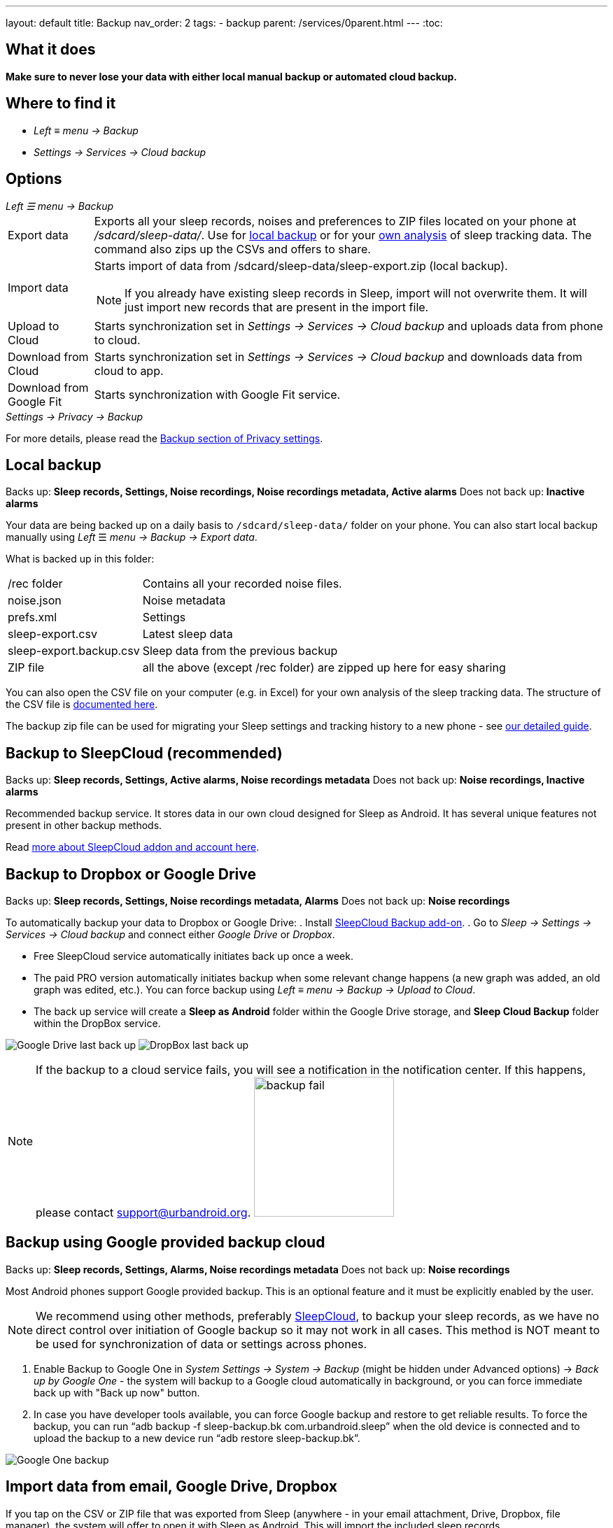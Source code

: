 ---
layout: default
title: Backup
nav_order: 2
tags:
- backup
parent: /services/0parent.html
---
:toc:

== What it does
*Make sure to never lose your data with either local manual backup or automated cloud backup.*

== Where to find it
- _Left_ ≡ _menu -> Backup_
- _Settings -> Services -> Cloud backup_

== Options
._Left ☰ menu -> Backup_
[horizontal]
Export data:: Exports all your sleep records, noises and preferences to ZIP files located on your phone at _/sdcard/sleep-data/_. Use for  <<local_backup,local backup>> or for your <<csv_export, own analysis>> of sleep tracking data. The command also zips up the CSVs and offers to share.
Import data:: Starts import of data from /sdcard/sleep-data/sleep-export.zip (local backup).
NOTE: If you already have existing sleep records in Sleep, import will not overwrite them. It will just import new records that are present in the import file.
Upload to Cloud:: Starts synchronization set in _Settings -> Services -> Cloud backup_ and uploads data from phone to cloud.
Download from Cloud:: Starts synchronization set in _Settings -> Services -> Cloud backup_ and downloads data from cloud to app.
Download from Google Fit:: Starts synchronization with Google Fit service.

._Settings -> Privacy -> Backup_

For more details, please read the <</general/privacy#backup,Backup section of Privacy settings>>.

// Google Drive:: See <<google_drive,Google Drive>>
// Dropbox:: See <<dropbox,Dropbox>>

== Local backup
[[local_backup]]
Backs up: *Sleep records, Settings, Noise recordings, Noise recordings metadata, Active alarms*
Does not back up: *Inactive alarms*

Your data are being backed up on a daily basis to `/sdcard/sleep-data/` folder on your phone. You can also start local backup manually using _Left_ ☰ _menu -> Backup -> Export data_.

What is backed up in this folder:
[horizontal]
/rec folder:: Contains all your recorded noise files.
noise.json:: Noise metadata
prefs.xml:: Settings
sleep-export.csv:: Latest sleep data
sleep-export.backup.csv:: Sleep data from the previous backup
ZIP file:: all the above (except /rec folder) are zipped up here for easy sharing

You can also open the CSV file on your computer (e.g. in Excel) for your own analysis of the sleep tracking data. The structure of the CSV file is <</devs/csv#,documented here>>.

The backup zip file can be used for migrating your Sleep settings and tracking history to a new phone - see <</faqs/new_phone_data_transfer#, our detailed guide>>.


== Backup to SleepCloud (recommended)
[[sleepcloud_backup]]
Backs up: *Sleep records, Settings, Active alarms, Noise recordings metadata*
Does not back up: *Noise recordings, Inactive alarms*

Recommended backup service. It stores data in our own cloud designed for Sleep as Android. It has several unique features not present in other backup methods.

Read <</services/sleepcloud#, more about SleepCloud addon and account here>>.

== Backup to Dropbox or Google Drive
[[dropbox]][[google_drive]]
Backs up: *Sleep records, Settings, Noise recordings metadata, Alarms*
Does not back up: *Noise recordings*

To automatically backup your data to Dropbox or Google Drive:
. Install https://play.google.com/store/apps/details?id=com.urbandroid.sleep.addon.port[SleepCloud Backup add-on].
. Go to _Sleep -> Settings -> Services -> Cloud backup_ and connect either _Google Drive_ or _Dropbox_.

* Free SleepCloud service automatically initiates back up once a week.
* The paid PRO version automatically initiates backup when some relevant change happens (a new graph was added, an old graph was edited, etc.). You can force backup using _Left_ ≡ _menu -> Backup -> Upload to Cloud_.
* The back up service will create a *Sleep as Android* folder within the Google Drive storage, and *Sleep Cloud Backup* folder within the DropBox service.

image:drive.png[Google Drive last back up]
image:dropbox.png[DropBox last back up]

NOTE: If the backup to a cloud service fails, you will see a notification in the notification center. If this happens, please contact support@urbandroid.org.
image:backup_fail.png[width=200]

== Backup using Google provided backup cloud
[[google_backup]]
Backs up: *Sleep records, Settings, Alarms, Noise recordings metadata*
Does not back up: *Noise recordings*

Most Android phones support Google provided backup. This is an optional feature and it must be explicitly enabled by the user.

NOTE: We recommend using other methods, preferably <<sleepcloud_backup,SleepCloud>>, to backup your sleep records, as we have no direct control over initiation of Google backup so it may not work in all cases. This method is NOT meant to be used for synchronization of data or settings across phones.

. Enable Backup to Google One in  _System Settings -> System -> Backup_ (might be hidden under Advanced options) -> _Back up by Google One_ - the system will backup to a Google cloud automatically in background, or you can force immediate back up with "Back up now" button.

. In case you have developer tools available, you can force Google backup and restore to get reliable results. To force the backup, you can run “adb backup -f sleep-backup.bk com.urbandroid.sleep” when the old device is connected and to upload the backup to a new device run “adb restore sleep-backup.bk”.

image:system_backup.png[Google One backup]

== Import data from email, Google Drive, Dropbox

If you tap on the CSV or ZIP file that was exported from Sleep (anywhere - in your email attachment, Drive, Dropbox, file manager), the system will offer to open it with Sleep as Android. This will import the included sleep records.

image:import.png[Importing]